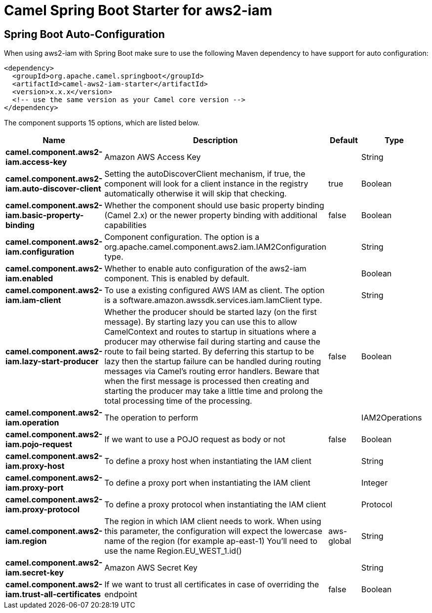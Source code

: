 // spring-boot-auto-configure options: START
:page-partial:
:doctitle: Camel Spring Boot Starter for aws2-iam

== Spring Boot Auto-Configuration

When using aws2-iam with Spring Boot make sure to use the following Maven dependency to have support for auto configuration:

[source,xml]
----
<dependency>
  <groupId>org.apache.camel.springboot</groupId>
  <artifactId>camel-aws2-iam-starter</artifactId>
  <version>x.x.x</version>
  <!-- use the same version as your Camel core version -->
</dependency>
----


The component supports 15 options, which are listed below.



[width="100%",cols="2,5,^1,2",options="header"]
|===
| Name | Description | Default | Type
| *camel.component.aws2-iam.access-key* | Amazon AWS Access Key |  | String
| *camel.component.aws2-iam.auto-discover-client* | Setting the autoDiscoverClient mechanism, if true, the component will look for a client instance in the registry automatically otherwise it will skip that checking. | true | Boolean
| *camel.component.aws2-iam.basic-property-binding* | Whether the component should use basic property binding (Camel 2.x) or the newer property binding with additional capabilities | false | Boolean
| *camel.component.aws2-iam.configuration* | Component configuration. The option is a org.apache.camel.component.aws2.iam.IAM2Configuration type. |  | String
| *camel.component.aws2-iam.enabled* | Whether to enable auto configuration of the aws2-iam component. This is enabled by default. |  | Boolean
| *camel.component.aws2-iam.iam-client* | To use a existing configured AWS IAM as client. The option is a software.amazon.awssdk.services.iam.IamClient type. |  | String
| *camel.component.aws2-iam.lazy-start-producer* | Whether the producer should be started lazy (on the first message). By starting lazy you can use this to allow CamelContext and routes to startup in situations where a producer may otherwise fail during starting and cause the route to fail being started. By deferring this startup to be lazy then the startup failure can be handled during routing messages via Camel's routing error handlers. Beware that when the first message is processed then creating and starting the producer may take a little time and prolong the total processing time of the processing. | false | Boolean
| *camel.component.aws2-iam.operation* | The operation to perform |  | IAM2Operations
| *camel.component.aws2-iam.pojo-request* | If we want to use a POJO request as body or not | false | Boolean
| *camel.component.aws2-iam.proxy-host* | To define a proxy host when instantiating the IAM client |  | String
| *camel.component.aws2-iam.proxy-port* | To define a proxy port when instantiating the IAM client |  | Integer
| *camel.component.aws2-iam.proxy-protocol* | To define a proxy protocol when instantiating the IAM client |  | Protocol
| *camel.component.aws2-iam.region* | The region in which IAM client needs to work. When using this parameter, the configuration will expect the lowercase name of the region (for example ap-east-1) You'll need to use the name Region.EU_WEST_1.id() | aws-global | String
| *camel.component.aws2-iam.secret-key* | Amazon AWS Secret Key |  | String
| *camel.component.aws2-iam.trust-all-certificates* | If we want to trust all certificates in case of overriding the endpoint | false | Boolean
|===
// spring-boot-auto-configure options: END
